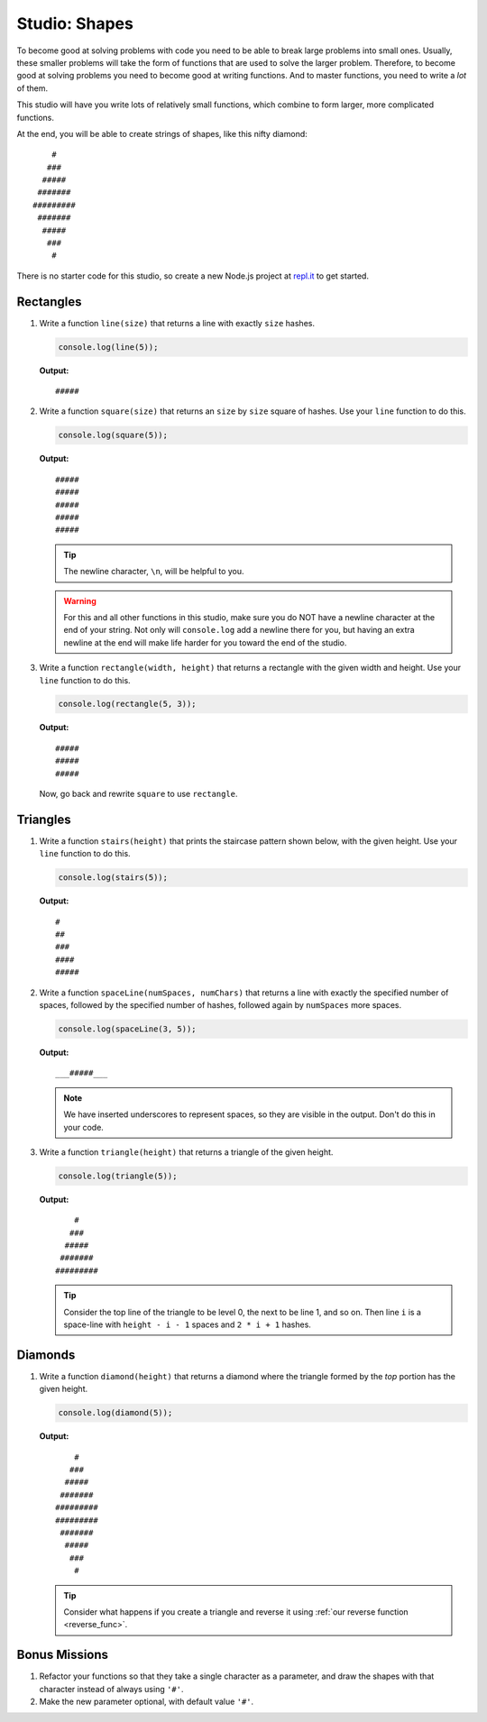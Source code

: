 Studio: Shapes
==============

To become good at solving problems with code you need to be able to break large problems into small ones. Usually, these smaller problems will take the form of functions that are used to solve the larger problem. Therefore, to become good at solving problems you need to become good at writing functions. And to master functions, you need to write a *lot* of them.

This studio will have you write lots of relatively small functions, which combine to form larger, more complicated functions.

At the end, you will be able to create strings of shapes, like this nifty diamond:

::

       #     
      ###    
     #####   
    #######  
   #########   
    #######    
     #####     
      ###      
       #

There is no starter code for this studio, so create a new Node.js project at `repl.it <https://repl.it/student>`_ to get started.

Rectangles
----------

#. Write a function ``line(size)`` that returns a line with exactly ``size``
   hashes. 

   .. sourcecode:: js
   
      console.log(line(5));
      
   **Output:** 
   
   ::
   
      #####

#. Write a function ``square(size)`` that returns an ``size`` by ``size`` square
   of hashes. Use your ``line`` function to do this.

   .. sourcecode:: js
   
      console.log(square(5));

   **Output:**
   
   ::
   
      #####  
      #####  
      #####  
      #####  
      #####

   .. tip:: The newline character, ``\n``, will be helpful to you.
   
   .. warning:: For this and all other functions in this studio, make sure you do NOT have a newline character at the end of your string. Not only will ``console.log`` add a newline there for you, but having an extra newline at the end will make life harder for you toward the end of the studio.
   

#. Write a function ``rectangle(width, height)`` that returns a
   rectangle with the given width and height. Use your
   ``line`` function to do this. 
   
   .. sourcecode:: js
   
      console.log(rectangle(5, 3));

   **Output:** 
   
   ::
   
      #####  
      #####  
      #####
      
   Now, go back and rewrite ``square`` to use ``rectangle``.

Triangles
---------

#. Write a function ``stairs(height)`` that prints the staircase pattern shown below,
   with the given height. Use your ``line`` function to do this.
   
   .. sourcecode:: js
   
      console.log(stairs(5));
      
   **Output:**
   
   ::
   
      #  
      ##  
      ###  
      ####  
      #####

#. Write a function ``spaceLine(numSpaces, numChars)`` that returns a line
   with exactly the specified number of spaces, followed by the
   specified number of hashes, followed again by ``numSpaces`` more spaces. 
   
   .. sourcecode:: js
   
      console.log(spaceLine(3, 5));
      
   **Output:**

   ::
   
      ___#####___

   .. note:: We have inserted underscores to represent spaces, so they are visible in the output. Don't do this in your code.

#. Write a function ``triangle(height)`` that returns a triangle of
   the given height. 
   
   .. sourcecode:: js
   
      console.log(triangle(5));
      
   **Output:**

   ::
   
          #
         ###
        #####
       #######
      #########

   .. tip:: Consider the top line of the triangle to be level 0, the next to be line 1, and so on. Then line ``i`` is a space-line with ``height - i - 1`` spaces and ``2 * i + 1`` hashes.

Diamonds
--------


#. Write a function ``diamond(height)`` that returns a diamond where the
   triangle formed by the *top* portion has the given height. 
   
   .. sourcecode:: js
   
      console.log(diamond(5));

   **Output:**

   ::

          #    
         ###   
        #####  
       ####### 
      #########
      #########
       ####### 
        #####  
         ###   
          #    

   
   .. tip:: Consider what happens if you create a triangle and reverse it using :ref:`our reverse function <reverse_func>`.


Bonus Missions
--------------

#. Refactor your functions so that they take a single character as a parameter, and draw the shapes with that character instead of always using ``'#'``.
#. Make the new parameter optional, with default value ``'#'``.
